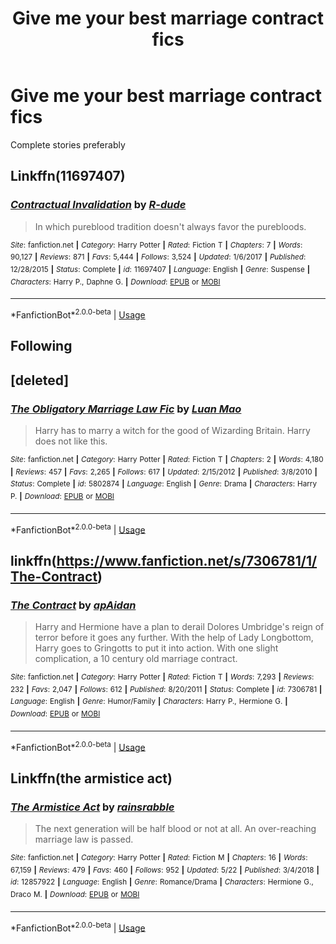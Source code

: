 #+TITLE: Give me your best marriage contract fics

* Give me your best marriage contract fics
:PROPERTIES:
:Author: HpFullSender
:Score: 4
:DateUnix: 1565842003.0
:DateShort: 2019-Aug-15
:END:
Complete stories preferably


** Linkffn(11697407)
:PROPERTIES:
:Author: Ash_Lestrange
:Score: 4
:DateUnix: 1565848120.0
:DateShort: 2019-Aug-15
:END:

*** [[https://www.fanfiction.net/s/11697407/1/][*/Contractual Invalidation/*]] by [[https://www.fanfiction.net/u/2057121/R-dude][/R-dude/]]

#+begin_quote
  In which pureblood tradition doesn't always favor the purebloods.
#+end_quote

^{/Site/:} ^{fanfiction.net} ^{*|*} ^{/Category/:} ^{Harry} ^{Potter} ^{*|*} ^{/Rated/:} ^{Fiction} ^{T} ^{*|*} ^{/Chapters/:} ^{7} ^{*|*} ^{/Words/:} ^{90,127} ^{*|*} ^{/Reviews/:} ^{871} ^{*|*} ^{/Favs/:} ^{5,444} ^{*|*} ^{/Follows/:} ^{3,524} ^{*|*} ^{/Updated/:} ^{1/6/2017} ^{*|*} ^{/Published/:} ^{12/28/2015} ^{*|*} ^{/Status/:} ^{Complete} ^{*|*} ^{/id/:} ^{11697407} ^{*|*} ^{/Language/:} ^{English} ^{*|*} ^{/Genre/:} ^{Suspense} ^{*|*} ^{/Characters/:} ^{Harry} ^{P.,} ^{Daphne} ^{G.} ^{*|*} ^{/Download/:} ^{[[http://www.ff2ebook.com/old/ffn-bot/index.php?id=11697407&source=ff&filetype=epub][EPUB]]} ^{or} ^{[[http://www.ff2ebook.com/old/ffn-bot/index.php?id=11697407&source=ff&filetype=mobi][MOBI]]}

--------------

*FanfictionBot*^{2.0.0-beta} | [[https://github.com/tusing/reddit-ffn-bot/wiki/Usage][Usage]]
:PROPERTIES:
:Author: FanfictionBot
:Score: 1
:DateUnix: 1565848157.0
:DateShort: 2019-Aug-15
:END:


** Following
:PROPERTIES:
:Author: GitPuk
:Score: 1
:DateUnix: 1565902206.0
:DateShort: 2019-Aug-16
:END:


** [deleted]
:PROPERTIES:
:Score: 1
:DateUnix: 1565846687.0
:DateShort: 2019-Aug-15
:END:

*** [[https://www.fanfiction.net/s/5802874/1/][*/The Obligatory Marriage Law Fic/*]] by [[https://www.fanfiction.net/u/583529/Luan-Mao][/Luan Mao/]]

#+begin_quote
  Harry has to marry a witch for the good of Wizarding Britain. Harry does not like this.
#+end_quote

^{/Site/:} ^{fanfiction.net} ^{*|*} ^{/Category/:} ^{Harry} ^{Potter} ^{*|*} ^{/Rated/:} ^{Fiction} ^{T} ^{*|*} ^{/Chapters/:} ^{2} ^{*|*} ^{/Words/:} ^{4,180} ^{*|*} ^{/Reviews/:} ^{457} ^{*|*} ^{/Favs/:} ^{2,265} ^{*|*} ^{/Follows/:} ^{617} ^{*|*} ^{/Updated/:} ^{2/15/2012} ^{*|*} ^{/Published/:} ^{3/8/2010} ^{*|*} ^{/Status/:} ^{Complete} ^{*|*} ^{/id/:} ^{5802874} ^{*|*} ^{/Language/:} ^{English} ^{*|*} ^{/Genre/:} ^{Drama} ^{*|*} ^{/Characters/:} ^{Harry} ^{P.} ^{*|*} ^{/Download/:} ^{[[http://www.ff2ebook.com/old/ffn-bot/index.php?id=5802874&source=ff&filetype=epub][EPUB]]} ^{or} ^{[[http://www.ff2ebook.com/old/ffn-bot/index.php?id=5802874&source=ff&filetype=mobi][MOBI]]}

--------------

*FanfictionBot*^{2.0.0-beta} | [[https://github.com/tusing/reddit-ffn-bot/wiki/Usage][Usage]]
:PROPERTIES:
:Author: FanfictionBot
:Score: 1
:DateUnix: 1565846702.0
:DateShort: 2019-Aug-15
:END:


** linkffn([[https://www.fanfiction.net/s/7306781/1/The-Contract]])
:PROPERTIES:
:Author: bonsly24
:Score: 0
:DateUnix: 1565844543.0
:DateShort: 2019-Aug-15
:END:

*** [[https://www.fanfiction.net/s/7306781/1/][*/The Contract/*]] by [[https://www.fanfiction.net/u/2569626/apAidan][/apAidan/]]

#+begin_quote
  Harry and Hermione have a plan to derail Dolores Umbridge's reign of terror before it goes any further. With the help of Lady Longbottom, Harry goes to Gringotts to put it into action. With one slight complication, a 10 century old marriage contract.
#+end_quote

^{/Site/:} ^{fanfiction.net} ^{*|*} ^{/Category/:} ^{Harry} ^{Potter} ^{*|*} ^{/Rated/:} ^{Fiction} ^{T} ^{*|*} ^{/Words/:} ^{7,293} ^{*|*} ^{/Reviews/:} ^{232} ^{*|*} ^{/Favs/:} ^{2,047} ^{*|*} ^{/Follows/:} ^{612} ^{*|*} ^{/Published/:} ^{8/20/2011} ^{*|*} ^{/Status/:} ^{Complete} ^{*|*} ^{/id/:} ^{7306781} ^{*|*} ^{/Language/:} ^{English} ^{*|*} ^{/Genre/:} ^{Humor/Family} ^{*|*} ^{/Characters/:} ^{Harry} ^{P.,} ^{Hermione} ^{G.} ^{*|*} ^{/Download/:} ^{[[http://www.ff2ebook.com/old/ffn-bot/index.php?id=7306781&source=ff&filetype=epub][EPUB]]} ^{or} ^{[[http://www.ff2ebook.com/old/ffn-bot/index.php?id=7306781&source=ff&filetype=mobi][MOBI]]}

--------------

*FanfictionBot*^{2.0.0-beta} | [[https://github.com/tusing/reddit-ffn-bot/wiki/Usage][Usage]]
:PROPERTIES:
:Author: FanfictionBot
:Score: 2
:DateUnix: 1565844605.0
:DateShort: 2019-Aug-15
:END:


** Linkffn(the armistice act)
:PROPERTIES:
:Author: bananajam1234
:Score: 0
:DateUnix: 1565923951.0
:DateShort: 2019-Aug-16
:END:

*** [[https://www.fanfiction.net/s/12857922/1/][*/The Armistice Act/*]] by [[https://www.fanfiction.net/u/638859/rainsrabble][/rainsrabble/]]

#+begin_quote
  The next generation will be half blood or not at all. An over-reaching marriage law is passed.
#+end_quote

^{/Site/:} ^{fanfiction.net} ^{*|*} ^{/Category/:} ^{Harry} ^{Potter} ^{*|*} ^{/Rated/:} ^{Fiction} ^{M} ^{*|*} ^{/Chapters/:} ^{16} ^{*|*} ^{/Words/:} ^{67,159} ^{*|*} ^{/Reviews/:} ^{479} ^{*|*} ^{/Favs/:} ^{460} ^{*|*} ^{/Follows/:} ^{952} ^{*|*} ^{/Updated/:} ^{5/22} ^{*|*} ^{/Published/:} ^{3/4/2018} ^{*|*} ^{/id/:} ^{12857922} ^{*|*} ^{/Language/:} ^{English} ^{*|*} ^{/Genre/:} ^{Romance/Drama} ^{*|*} ^{/Characters/:} ^{Hermione} ^{G.,} ^{Draco} ^{M.} ^{*|*} ^{/Download/:} ^{[[http://www.ff2ebook.com/old/ffn-bot/index.php?id=12857922&source=ff&filetype=epub][EPUB]]} ^{or} ^{[[http://www.ff2ebook.com/old/ffn-bot/index.php?id=12857922&source=ff&filetype=mobi][MOBI]]}

--------------

*FanfictionBot*^{2.0.0-beta} | [[https://github.com/tusing/reddit-ffn-bot/wiki/Usage][Usage]]
:PROPERTIES:
:Author: FanfictionBot
:Score: 1
:DateUnix: 1565923971.0
:DateShort: 2019-Aug-16
:END:
